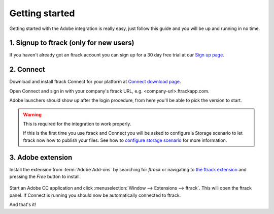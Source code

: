 ..
    :copyright: Copyright (c) 2016 ftrack

***************
Getting started
***************

Getting started with the Adobe integration is really easy, just follow this
guide and you will be up and running in no time.

.. _getting_started/signup:

1. Signup to ftrack (only for new users)
----------------------------------------

If you haven't already got an ftrack account you can sign up for a 30 day
free trial at our `Sign up page <https://www.ftrack.com/signup>`_. 

2. Connect
----------

Download and install ftrack Connect for your platform at
`Connect download page <https://www.ftrack.com/portfolio/connect>`_.

Open Connect and sign in with your company's ftrack URL, e.g.
<company-url>.ftrackapp.com.

Adobe launchers should show up after the login procedure, from here you'll be able to pick the version to start.

.. figure:: /image/connect_adobe_integrations.png
   :align: center

.. warning::

    This is required for the integration to work properly.

    If this is the first time you use ftrack and Connect you will be asked to
    configure a Storage scenario to let ftrack now how to publish your files.
    See how to `configure storage scenario <https://help.ftrack.com/en/articles/1040436-configuring-file-storage>`_ for more
    information.




.. _getting_started/adobe_extension:

3. Adobe extension
------------------

Install the extension from :term:`Adobe Add-ons` by searching for *ftrack* or 
navigating to `the ftrack extension <https://creative.adobe.com/addons/products/15269>`_
and pressing the *Free* button to install.

.. figure:: /image/install_extension.png
   :align: center

.. seealso:: 

    You can also install the extension manually using ZXP installer:
    :ref:`manual_installation`.

Start an Adobe CC application and click
:menuselection:`Window --> Extensions --> ftrack`. This will open the ftrack
panel. If Connect is running you should now be automatically connected to
ftrack.

And that's it!
